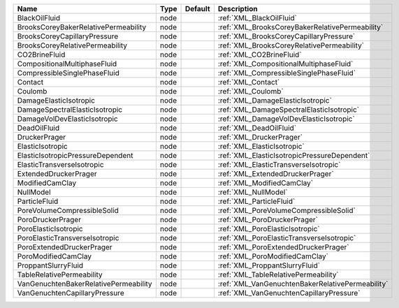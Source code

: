 

===================================== ==== ======= ================================================ 
Name                                  Type Default Description                                      
===================================== ==== ======= ================================================ 
BlackOilFluid                         node         :ref:`XML_BlackOilFluid`                         
BrooksCoreyBakerRelativePermeability  node         :ref:`XML_BrooksCoreyBakerRelativePermeability`  
BrooksCoreyCapillaryPressure          node         :ref:`XML_BrooksCoreyCapillaryPressure`          
BrooksCoreyRelativePermeability       node         :ref:`XML_BrooksCoreyRelativePermeability`       
CO2BrineFluid                         node         :ref:`XML_CO2BrineFluid`                         
CompositionalMultiphaseFluid          node         :ref:`XML_CompositionalMultiphaseFluid`          
CompressibleSinglePhaseFluid          node         :ref:`XML_CompressibleSinglePhaseFluid`          
Contact                               node         :ref:`XML_Contact`                               
Coulomb                               node         :ref:`XML_Coulomb`                               
DamageElasticIsotropic                node         :ref:`XML_DamageElasticIsotropic`                
DamageSpectralElasticIsotropic        node         :ref:`XML_DamageSpectralElasticIsotropic`        
DamageVolDevElasticIsotropic          node         :ref:`XML_DamageVolDevElasticIsotropic`          
DeadOilFluid                          node         :ref:`XML_DeadOilFluid`                          
DruckerPrager                         node         :ref:`XML_DruckerPrager`                         
ElasticIsotropic                      node         :ref:`XML_ElasticIsotropic`                      
ElasticIsotropicPressureDependent     node         :ref:`XML_ElasticIsotropicPressureDependent`     
ElasticTransverseIsotropic            node         :ref:`XML_ElasticTransverseIsotropic`            
ExtendedDruckerPrager                 node         :ref:`XML_ExtendedDruckerPrager`                 
ModifiedCamClay                       node         :ref:`XML_ModifiedCamClay`                       
NullModel                             node         :ref:`XML_NullModel`                             
ParticleFluid                         node         :ref:`XML_ParticleFluid`                         
PoreVolumeCompressibleSolid           node         :ref:`XML_PoreVolumeCompressibleSolid`           
PoroDruckerPrager                     node         :ref:`XML_PoroDruckerPrager`                     
PoroElasticIsotropic                  node         :ref:`XML_PoroElasticIsotropic`                  
PoroElasticTransverseIsotropic        node         :ref:`XML_PoroElasticTransverseIsotropic`        
PoroExtendedDruckerPrager             node         :ref:`XML_PoroExtendedDruckerPrager`             
PoroModifiedCamClay                   node         :ref:`XML_PoroModifiedCamClay`                   
ProppantSlurryFluid                   node         :ref:`XML_ProppantSlurryFluid`                   
TableRelativePermeability             node         :ref:`XML_TableRelativePermeability`             
VanGenuchtenBakerRelativePermeability node         :ref:`XML_VanGenuchtenBakerRelativePermeability` 
VanGenuchtenCapillaryPressure         node         :ref:`XML_VanGenuchtenCapillaryPressure`         
===================================== ==== ======= ================================================ 


